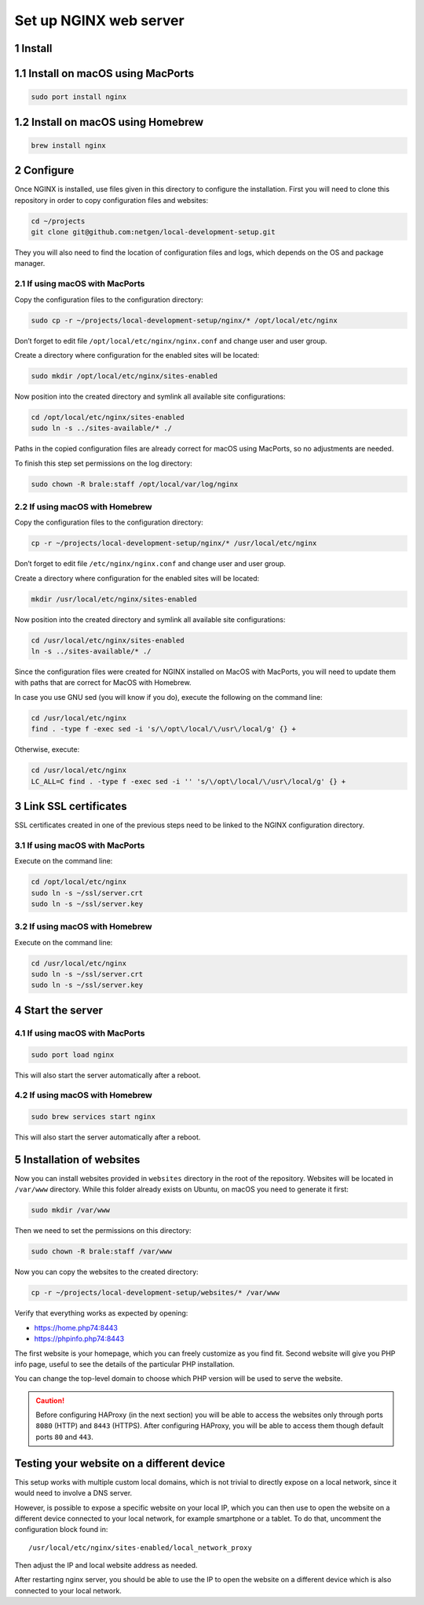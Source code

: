 Set up NGINX web server
=======================

1 Install
---------

1.1 Install on macOS using MacPorts
-----------------------------------

.. code:: console

   sudo port install nginx

1.2 Install on macOS using Homebrew
-----------------------------------

.. code:: console

   brew install nginx

2 Configure
-----------

Once NGINX is installed, use files given in this directory to configure
the installation. First you will need to clone this repository in order
to copy configuration files and websites:

.. code:: console

   cd ~/projects
   git clone git@github.com:netgen/local-development-setup.git

They you will also need to find the location of configuration files and
logs, which depends on the OS and package manager.

2.1 If using macOS with MacPorts
~~~~~~~~~~~~~~~~~~~~~~~~~~~~~~~~

Copy the configuration files to the configuration directory:

.. code:: console

   sudo cp -r ~/projects/local-development-setup/nginx/* /opt/local/etc/nginx

Don’t forget to edit file ``/opt/local/etc/nginx/nginx.conf`` and change
user and user group.

Create a directory where configuration for the enabled sites will be
located:

.. code:: console

   sudo mkdir /opt/local/etc/nginx/sites-enabled

Now position into the created directory and symlink all available site
configurations:

.. code:: console

   cd /opt/local/etc/nginx/sites-enabled
   sudo ln -s ../sites-available/* ./

Paths in the copied configuration files are already correct for macOS
using MacPorts, so no adjustments are needed.

To finish this step set permissions on the log directory:

.. code:: console

   sudo chown -R brale:staff /opt/local/var/log/nginx

2.2 If using macOS with Homebrew
~~~~~~~~~~~~~~~~~~~~~~~~~~~~~~~~

Copy the configuration files to the configuration directory:

.. code:: console

   cp -r ~/projects/local-development-setup/nginx/* /usr/local/etc/nginx

Don’t forget to edit file ``/etc/nginx/nginx.conf`` and change user and
user group.

Create a directory where configuration for the enabled sites will be
located:

.. code:: console

   mkdir /usr/local/etc/nginx/sites-enabled

Now position into the created directory and symlink all available site
configurations:

.. code:: console

   cd /usr/local/etc/nginx/sites-enabled
   ln -s ../sites-available/* ./

Since the configuration files were created for NGINX installed on MacOS
with MacPorts, you will need to update them with paths that are correct
for MacOS with Homebrew.

In case you use GNU sed (you will know if you do), execute the following
on the command line:

.. code:: console

   cd /usr/local/etc/nginx
   find . -type f -exec sed -i 's/\/opt\/local/\/usr\/local/g' {} +

Otherwise, execute:

.. code:: console

   cd /usr/local/etc/nginx
   LC_ALL=C find . -type f -exec sed -i '' 's/\/opt\/local/\/usr\/local/g' {} +

3 Link SSL certificates
-----------------------

SSL certificates created in one of the previous steps need to be linked
to the NGINX configuration directory.

3.1 If using macOS with MacPorts
~~~~~~~~~~~~~~~~~~~~~~~~~~~~~~~~

Execute on the command line:

.. code:: console

   cd /opt/local/etc/nginx
   sudo ln -s ~/ssl/server.crt
   sudo ln -s ~/ssl/server.key

3.2 If using macOS with Homebrew
~~~~~~~~~~~~~~~~~~~~~~~~~~~~~~~~

Execute on the command line:

.. code:: console

   cd /usr/local/etc/nginx
   sudo ln -s ~/ssl/server.crt
   sudo ln -s ~/ssl/server.key

4 Start the server
------------------

4.1 If using macOS with MacPorts
~~~~~~~~~~~~~~~~~~~~~~~~~~~~~~~~

.. code:: console

   sudo port load nginx

This will also start the server automatically after a reboot.

4.2 If using macOS with Homebrew
~~~~~~~~~~~~~~~~~~~~~~~~~~~~~~~~

.. code:: console

   sudo brew services start nginx

This will also start the server automatically after a reboot.

5 Installation of websites
--------------------------

Now you can install websites provided in ``websites`` directory in the
root of the repository. Websites will be located in ``/var/www``
directory. While this folder already exists on Ubuntu, on macOS you need
to generate it first:

.. code:: console

   sudo mkdir /var/www

Then we need to set the permissions on this directory:

.. code:: console

   sudo chown -R brale:staff /var/www

Now you can copy the websites to the created directory:

.. code:: console

   cp -r ~/projects/local-development-setup/websites/* /var/www

Verify that everything works as expected by opening:

-  https://home.php74:8443
-  https://phpinfo.php74:8443

The first website is your homepage, which you can freely customize as
you find fit. Second website will give you PHP info page, useful to see
the details of the particular PHP installation.

You can change the top-level domain to choose which PHP version will be
used to serve the website.

.. caution::

   Before configuring HAProxy (in the next section) you will be able to
   access the websites only through ports ``8080`` (HTTP) and ``8443``
   (HTTPS). After configuring HAProxy, you will be able to access them
   though default ports ``80`` and ``443``.

Testing your website on a different device
------------------------------------------

This setup works with multiple custom local domains, which is not
trivial to directly expose on a local network, since it would need to
involve a DNS server.

However, is possible to expose a specific website on your local IP,
which you can then use to open the website on a different device
connected to your local network, for example smartphone or a tablet. To
do that, uncomment the configuration block found in:

::

   /usr/local/etc/nginx/sites-enabled/local_network_proxy

Then adjust the IP and local website address as needed.

After restarting nginx server, you should be able to use the IP to open
the website on a different device which is also connected to your local
network.
